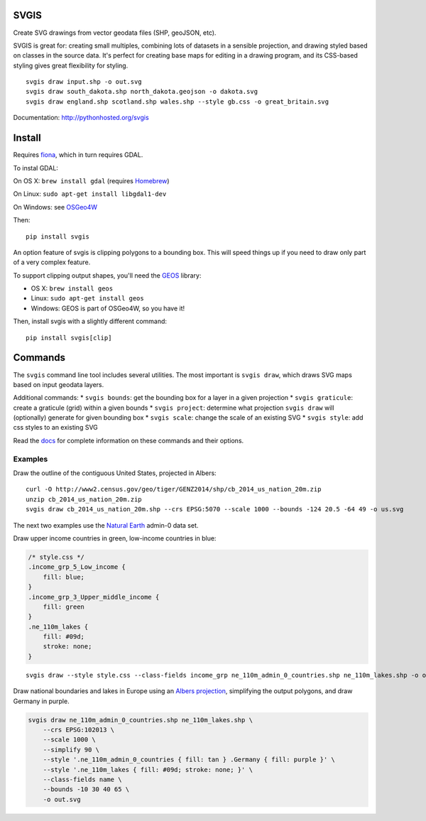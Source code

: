 SVGIS
-----

|Build Status| |Coverage Status|

Create SVG drawings from vector geodata files (SHP, geoJSON, etc).

SVGIS is great for: creating small multiples, combining lots of datasets
in a sensible projection, and drawing styled based on classes in the
source data. It's perfect for creating base maps for editing in a
drawing program, and its CSS-based styling gives great flexibility for
styling.

::

    svgis draw input.shp -o out.svg
    svgis draw south_dakota.shp north_dakota.geojson -o dakota.svg
    svgis draw england.shp scotland.shp wales.shp --style gb.css -o great_britain.svg

Documentation: http://pythonhosted.org/svgis

Install
-------

Requires `fiona <http://pypi.python.org/pypi/fiona>`__, which in turn
requires GDAL.

To instal GDAL:

On OS X: ``brew install gdal`` (requires `Homebrew <http://brew.sh>`__)

On Linux: ``sudo apt-get install libgdal1-dev``

On Windows: see `OSGeo4W <https://trac.osgeo.org/osgeo4w/wiki>`__

Then:

::

    pip install svgis

An option feature of svgis is clipping polygons to a bounding box. This
will speed things up if you need to draw only part of a very complex
feature.

To support clipping output shapes, you'll need the
`GEOS <https://trac.osgeo.org/geos/>`__ library:

-  OS X: ``brew install geos``
-  Linux: ``sudo apt-get install geos``
-  Windows: GEOS is part of OSGeo4W, so you have it!

Then, install svgis with a slightly different command:

::

    pip install svgis[clip]

Commands
--------

The ``svgis`` command line tool includes several utilities. The most
important is ``svgis draw``, which draws SVG maps based on input geodata
layers.

Additional commands: \* ``svgis bounds``: get the bounding box for a
layer in a given projection \* ``svgis graticule``: create a graticule
(grid) within a given bounds \* ``svgis project``: determine what
projection ``svgis draw`` will (optionally) generate for given bounding
box \* ``svgis scale``: change the scale of an existing SVG \*
``svgis style``: add css styles to an existing SVG

Read the `docs <http://pythonhosted.org/svgis/>`__ for complete
information on these commands and their options.

Examples
~~~~~~~~

Draw the outline of the contiguous United States, projected in Albers:

::

    curl -O http://www2.census.gov/geo/tiger/GENZ2014/shp/cb_2014_us_nation_20m.zip
    unzip cb_2014_us_nation_20m.zip
    svgis draw cb_2014_us_nation_20m.shp --crs EPSG:5070 --scale 1000 --bounds -124 20.5 -64 49 -o us.svg

The next two examples use the `Natural
Earth <http://naturalearthdata.com>`__ admin-0 data set.

Draw upper income countries in green, low-income countries in blue:

.. code:: css

    /* style.css */
    .income_grp_5_Low_income {
        fill: blue;
    }
    .income_grp_3_Upper_middle_income {
        fill: green
    }
    .ne_110m_lakes {
        fill: #09d;
        stroke: none;
    }

::

    svgis draw --style style.css --class-fields income_grp ne_110m_admin_0_countries.shp ne_110m_lakes.shp -o out.svg

Draw national boundaries and lakes in Europe using an `Albers
projection <http://epsg.io/102013>`__, simplifying the output polygons,
and draw Germany in purple.

.. code:: bash

    svgis draw ne_110m_admin_0_countries.shp ne_110m_lakes.shp \
        --crs EPSG:102013 \ 
        --scale 1000 \ 
        --simplify 90 \ 
        --style '.ne_110m_admin_0_countries { fill: tan } .Germany { fill: purple }' \
        --style '.ne_110m_lakes { fill: #09d; stroke: none; }' \ 
        --class-fields name \ 
        --bounds -10 30 40 65 \ 
        -o out.svg

.. |Build Status| image:: http://img.shields.io/travis/fitnr/svgis/master.svg?style=flat
   :target: https://travis-ci.org/fitnr/svgis
.. |Coverage Status| image:: https://img.shields.io/coveralls/fitnr/svgis/master.svg?style=flat
   :target: https://coveralls.io/r/fitnr/svgis?branch=master


